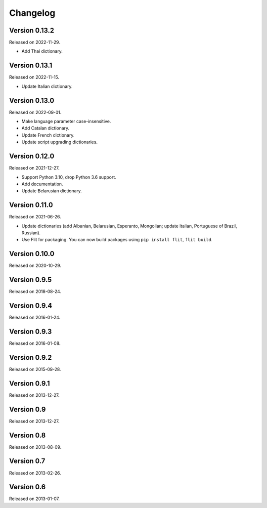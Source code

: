 Changelog
=========


Version 0.13.2
--------------

Released on 2022-11-29.

* Add Thai dictionary.


Version 0.13.1
--------------

Released on 2022-11-15.

* Update Italian dictionary.


Version 0.13.0
--------------

Released on 2022-09-01.

* Make language parameter case-insensitive.
* Add Catalan dictionary.
* Update French dictionary.
* Update script upgrading dictionaries.


Version 0.12.0
--------------

Released on 2021-12-27.

* Support Python 3.10, drop Python 3.6 support.
* Add documentation.
* Update Belarusian dictionary.


Version 0.11.0
--------------

Released on 2021-06-26.

* Update dictionaries (add Albanian, Belarusian, Esperanto, Mongolian; update
  Italian, Portuguese of Brazil, Russian).
* Use Flit for packaging. You can now build packages using ``pip install
  flit``, ``flit build``.


Version 0.10.0
--------------

Released on 2020-10-29.


Version 0.9.5
-------------

Released on 2018-08-24.


Version 0.9.4
-------------

Released on 2016-01-24.


Version 0.9.3
-------------

Released on 2016-01-08.


Version 0.9.2
-------------

Released on 2015-09-28.


Version 0.9.1
-------------

Released on 2013-12-27.


Version 0.9
-----------

Released on 2013-12-27.


Version 0.8
-----------

Released on 2013-08-09.


Version 0.7
-----------

Released on 2013-02-26.


Version 0.6
-----------

Released on 2013-01-07.
